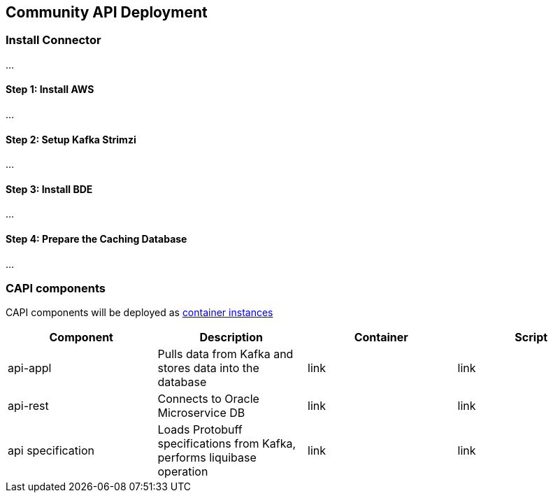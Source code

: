 == Community API Deployment

=== Install Connector
...

==== Step 1: Install AWS
...

==== Step 2: Setup Kafka Strimzi
...

==== Step 3: Install BDE
...

==== Step 4: Prepare the Caching Database
...


=== CAPI components
CAPI components will be deployed as https://www.oracle.com/cloud/cloud-native/container-instances[container instances]

[cols="1,1,1,1"]
|===
|Component|Description|Container|Script

|api-appl
|Pulls data from Kafka and stores data into the database
|link
|link

|api-rest
|Connects to Oracle Microservice DB
|link
|link

|api specification
|Loads Protobuff specifications from Kafka, performs liquibase operation
|link
|link
|===
